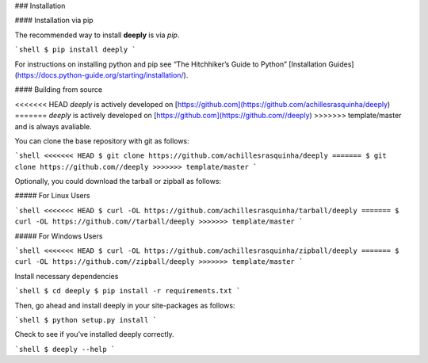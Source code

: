.. _install:

### Installation

#### Installation via pip

The recommended way to install **deeply** is via `pip`.

```shell
$ pip install deeply
```

For instructions on installing python and pip see “The Hitchhiker’s Guide to Python” 
[Installation Guides](https://docs.python-guide.org/starting/installation/).

#### Building from source

<<<<<<< HEAD
`deeply` is actively developed on [https://github.com](https://github.com/achillesrasquinha/deeply)
=======
`deeply` is actively developed on [https://github.com](https://github.com//deeply)
>>>>>>> template/master
and is always avaliable.

You can clone the base repository with git as follows:

```shell
<<<<<<< HEAD
$ git clone https://github.com/achillesrasquinha/deeply
=======
$ git clone https://github.com//deeply
>>>>>>> template/master
```

Optionally, you could download the tarball or zipball as follows:

##### For Linux Users

```shell
<<<<<<< HEAD
$ curl -OL https://github.com/achillesrasquinha/tarball/deeply
=======
$ curl -OL https://github.com//tarball/deeply
>>>>>>> template/master
```

##### For Windows Users

```shell
<<<<<<< HEAD
$ curl -OL https://github.com/achillesrasquinha/zipball/deeply
=======
$ curl -OL https://github.com//zipball/deeply
>>>>>>> template/master
```

Install necessary dependencies

```shell
$ cd deeply
$ pip install -r requirements.txt
```

Then, go ahead and install deeply in your site-packages as follows:

```shell
$ python setup.py install
```

Check to see if you’ve installed deeply correctly.

```shell
$ deeply --help
```